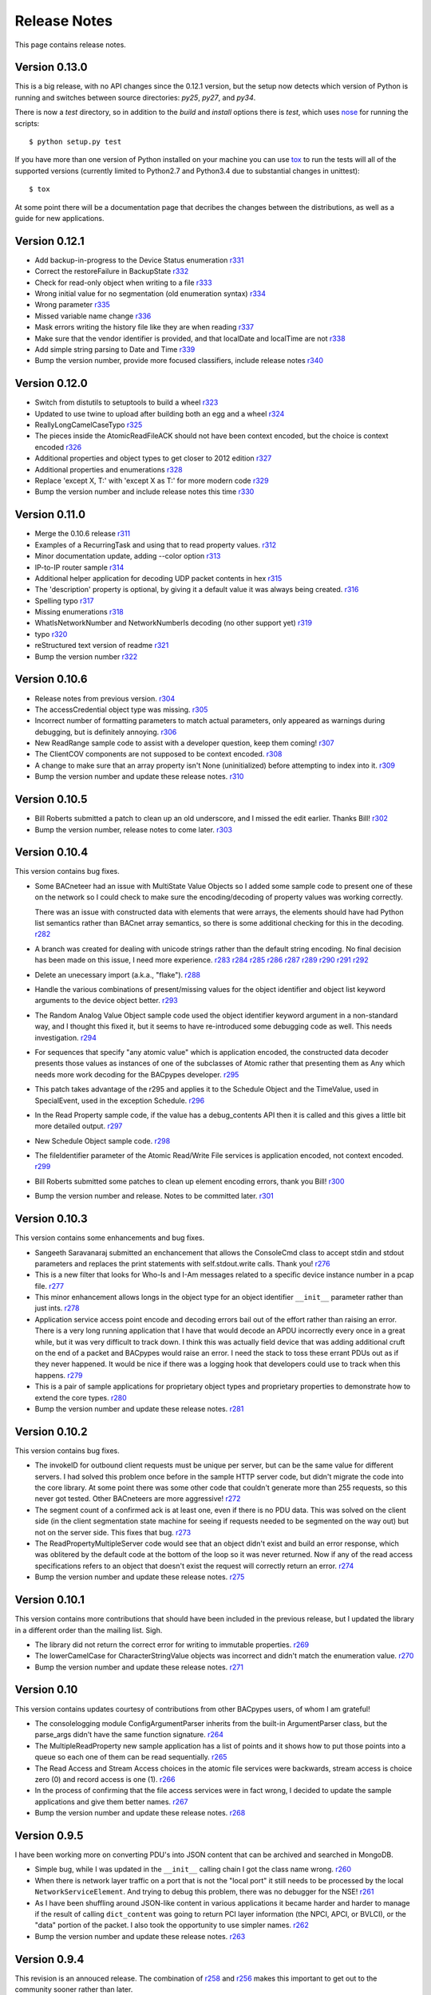 .. BACpypes release notes

Release Notes
=============

This page contains release notes.

Version 0.13.0
--------------

This is a big release, with no API changes since the 0.12.1 version, but the
setup now detects which version of Python is running and switches between 
source directories: *py25*, *py27*, and *py34*.

There is now a *test* directory, so in addition to the *build* and *install*
options there is *test*, which uses
`nose <https://nose.readthedocs.org/en/latest/>`_ for running the scripts::

    $ python setup.py test

If you have more than one version of Python installed on your machine you can
use `tox <https://testrun.org/tox/latest/>`_ to run the tests will all of the
supported versions (currently limited to Python2.7 and Python3.4 due to
substantial changes in unittest)::

    $ tox

At some point there will be a documentation page that decribes the changes
between the distributions, as well as a guide for new applications.

Version 0.12.1
--------------

* Add backup-in-progress to the Device Status enumeration
  `r331 <http://sourceforge.net/p/bacpypes/code/331>`_

* Correct the restoreFailure in BackupState
  `r332 <http://sourceforge.net/p/bacpypes/code/332>`_

* Check for read-only object when writing to a file
  `r333 <http://sourceforge.net/p/bacpypes/code/333>`_

* Wrong initial value for no segmentation (old enumeration syntax)
  `r334 <http://sourceforge.net/p/bacpypes/code/334>`_

* Wrong parameter
  `r335 <http://sourceforge.net/p/bacpypes/code/335>`_

* Missed variable name change
  `r336 <http://sourceforge.net/p/bacpypes/code/336>`_

* Mask errors writing the history file like they are when reading
  `r337 <http://sourceforge.net/p/bacpypes/code/337>`_

* Make sure that the vendor identifier is provided, and that localDate and
  localTime are not
  `r338 <http://sourceforge.net/p/bacpypes/code/338>`_

* Add simple string parsing to Date and Time
  `r339 <http://sourceforge.net/p/bacpypes/code/339>`_

* Bump the version number, provide more focused classifiers, include release
  notes
  `r340 <http://sourceforge.net/p/bacpypes/code/340>`_

Version 0.12.0
--------------

* Switch from distutils to setuptools to build a wheel
  `r323 <http://sourceforge.net/p/bacpypes/code/323>`_

* Updated to use twine to upload after building both an egg and a wheel
  `r324 <http://sourceforge.net/p/bacpypes/code/324>`_

* ReallyLongCamelCaseTypo
  `r325 <http://sourceforge.net/p/bacpypes/code/325>`_

* The pieces inside the AtomicReadFileACK should not have been context encoded,
  but the choice is context encoded
  `r326 <http://sourceforge.net/p/bacpypes/code/326>`_

* Additional properties and object types to get closer to 2012 edition
  `r327 <http://sourceforge.net/p/bacpypes/code/327>`_

* Additional properties and enumerations
  `r328 <http://sourceforge.net/p/bacpypes/code/328>`_

* Replace 'except X, T:' with 'except X as T:' for more modern code
  `r329 <http://sourceforge.net/p/bacpypes/code/329>`_

* Bump the version number and include release notes this time
  `r330 <http://sourceforge.net/p/bacpypes/code/330>`_

Version 0.11.0
--------------

* Merge the 0.10.6 release
  `r311 <http://sourceforge.net/p/bacpypes/code/311>`_

* Examples of a RecurringTask and using that to read property values.
  `r312 <http://sourceforge.net/p/bacpypes/code/312>`_

* Minor documentation update, adding --color option
  `r313 <http://sourceforge.net/p/bacpypes/code/313>`_

* IP-to-IP router sample
  `r314 <http://sourceforge.net/p/bacpypes/code/314>`_

* Additional helper application for decoding UDP packet contents in hex
  `r315 <http://sourceforge.net/p/bacpypes/code/315>`_

* The 'description' property is optional, by giving it a default value it was
  always being created.
  `r316 <http://sourceforge.net/p/bacpypes/code/316>`_

* Spelling typo
  `r317 <http://sourceforge.net/p/bacpypes/code/317>`_

* Missing enumerations
  `r318 <http://sourceforge.net/p/bacpypes/code/318>`_

* WhatIsNetworkNumber and NetworkNumberIs decoding (no other support yet)
  `r319 <http://sourceforge.net/p/bacpypes/code/319>`_

* typo
  `r320 <http://sourceforge.net/p/bacpypes/code/320>`_

* reStructured text version of readme
  `r321 <http://sourceforge.net/p/bacpypes/code/321>`_

* Bump the version number
  `r322 <http://sourceforge.net/p/bacpypes/code/322>`_

Version 0.10.6
--------------

* Release notes from previous version.
  `r304 <http://sourceforge.net/p/bacpypes/code/304>`_

* The accessCredential object type was missing.
  `r305 <http://sourceforge.net/p/bacpypes/code/305>`_

* Incorrect number of formatting parameters to match actual parameters, only
  appeared as warnings during debugging, but is definitely annoying.
  `r306 <http://sourceforge.net/p/bacpypes/code/306>`_

* New ReadRange sample code to assist with a developer question, keep them
  coming!
  `r307 <http://sourceforge.net/p/bacpypes/code/307>`_

* The ClientCOV components are not supposed to be context encoded.
  `r308 <http://sourceforge.net/p/bacpypes/code/308>`_

* A change to make sure that an array property isn't None (uninitialized) before
  attempting to index into it.
  `r309 <http://sourceforge.net/p/bacpypes/code/309>`_

* Bump the version number and update these release notes. 
  `r310 <http://sourceforge.net/p/bacpypes/code/310>`_

Version 0.10.5
--------------

* Bill Roberts submitted a patch to clean up an old underscore, and I missed
  the edit earlier.  Thanks Bill!
  `r302 <http://sourceforge.net/p/bacpypes/code/302>`_

* Bump the version number, release notes to come later.
  `r303 <http://sourceforge.net/p/bacpypes/code/303>`_

Version 0.10.4
--------------

This version contains bug fixes.

* Some BACneteer had an issue with MultiState Value Objects so I added some 
  sample code to present one of these on the network so I could check to make
  sure the encoding/decoding of property values was working correctly.

  There was an issue with constructed data with elements that were arrays, 
  the elements should have had Python list semantics rather than BACnet array 
  semantics, so there is some additional checking for this in the 
  decoding.
  `r282 <http://sourceforge.net/p/bacpypes/code/282>`_

* A branch was created for dealing with unicode strings rather than the default 
  string encoding.  No final decision has been made on this issue, I need more 
  experience.
  `r283 <http://sourceforge.net/p/bacpypes/code/283>`_
  `r284 <http://sourceforge.net/p/bacpypes/code/284>`_
  `r285 <http://sourceforge.net/p/bacpypes/code/285>`_
  `r286 <http://sourceforge.net/p/bacpypes/code/286>`_
  `r287 <http://sourceforge.net/p/bacpypes/code/287>`_
  `r289 <http://sourceforge.net/p/bacpypes/code/289>`_
  `r290 <http://sourceforge.net/p/bacpypes/code/290>`_
  `r291 <http://sourceforge.net/p/bacpypes/code/291>`_
  `r292 <http://sourceforge.net/p/bacpypes/code/292>`_

* Delete an unecessary import (a.k.a., "flake").
  `r288 <http://sourceforge.net/p/bacpypes/code/288>`_

* Handle the various combinations of present/missing values for the object 
  identifier and object list keyword arguments to the device object better.
  `r293 <http://sourceforge.net/p/bacpypes/code/293>`_

* The Random Analog Value Object sample code used the object identifier keyword 
  argument in a non-standard way, and I thought this fixed it, but it seems to 
  have re-introduced some debugging code as well.  This needs investigation.
  `r294 <http://sourceforge.net/p/bacpypes/code/294>`_

* For sequences that specify "any atomic value" which is application encoded, 
  the constructed data decoder presents those values as instances of one 
  of the subclasses of Atomic rather that presenting them as Any which needs
  more work decoding for the BACpypes developer.
  `r295 <http://sourceforge.net/p/bacpypes/code/295>`_

* This patch takes advantage of the r295 and applies it to the Schedule Object 
  and the TimeValue, used in SpecialEvent, used in the exception Schedule.
  `r296 <http://sourceforge.net/p/bacpypes/code/296>`_

* In the Read Property sample code, if the value has a debug_contents API 
  then it is called and this gives a little bit more detailed output.
  `r297 <http://sourceforge.net/p/bacpypes/code/297>`_

* New Schedule Object sample code.
  `r298 <http://sourceforge.net/p/bacpypes/code/298>`_

* The fileIdentifier parameter of the Atomic Read/Write File services is 
  application encoded, not context encoded.
  `r299 <http://sourceforge.net/p/bacpypes/code/299>`_

* Bill Roberts submitted some patches to clean up element encoding errors, 
  thank you Bill!
  `r300 <http://sourceforge.net/p/bacpypes/code/300>`_

* Bump the version number and release.  Notes to be committed later.
  `r301 <http://sourceforge.net/p/bacpypes/code/301>`_

Version 0.10.3
--------------

This version contains some enhancements and bug fixes.

* Sangeeth Saravanaraj submitted an enchancement that allows the ConsoleCmd class
  to accept stdin and stdout parameters and replaces the print statements with 
  self.stdout.write calls.  Thank you!
  `r276 <http://sourceforge.net/p/bacpypes/code/276>`_

* This is a new filter that looks for Who-Is and I-Am messages related to a specific
  device instance number in a pcap file.
  `r277 <http://sourceforge.net/p/bacpypes/code/277>`_

* This minor enhancement allows longs in the object type for an object identifier
  ``__init__`` parameter rather than just ints.
  `r278 <http://sourceforge.net/p/bacpypes/code/278>`_

* Application service access point encode and decoding errors bail out of the effort
  rather than raising an error.  There is a very long running application that I have
  that would decode an APDU incorrectly every once in a great while, but it was very
  difficult to track down.  I think this was actually field device that was adding 
  additional cruft on the end of a packet and BACpypes would raise an error.  I need 
  the stack to toss these errant PDUs out as if they never happened.
  It would be nice if there was a logging hook that developers could use to track
  when this happens.
  `r279 <http://sourceforge.net/p/bacpypes/code/279>`_

* This is a pair of sample applications for proprietary object types and proprietary
  properties to demonstrate how to extend the core types.
  `r280 <http://sourceforge.net/p/bacpypes/code/280>`_

* Bump the version number and update these release notes.
  `r281 <http://sourceforge.net/p/bacpypes/code/281>`_

Version 0.10.2
--------------

This version contains bug fixes.

* The invokeID for outbound client requests must be unique per server, but can be
  the same value for different servers.  I had solved this problem once before in the 
  sample HTTP server code, but didn't migrate the code into the core library.  At 
  some point there was some other code that couldn't generate more than 255 requests, so 
  this never got tested.  Other BACneteers are more aggressive!
  `r272 <http://sourceforge.net/p/bacpypes/code/272>`_

* The segment count of a confirmed ack is at least one, even if there is no PDU data.
  This was solved on the client side (in the client segmentation state machine for seeing
  if requests needed to be segmented on the way out) but not on the server side.  This
  fixes that bug.
  `r273 <http://sourceforge.net/p/bacpypes/code/273>`_

* The ReadPropertyMultipleServer code would see that an object didn't exist and build an
  error response, which was oblitered by the default code at the bottom of the loop so 
  it was never returned.  Now if any of the read access specifications refers to an object 
  that doesn't exist the request will correctly return an error.
  `r274 <http://sourceforge.net/p/bacpypes/code/274>`_

* Bump the version number and update these release notes.
  `r275 <http://sourceforge.net/p/bacpypes/code/275>`_

Version 0.10.1
--------------

This version contains more contributions that should have been included in the previous
release, but I updated the library in a different order than the mailing list.  Sigh.

* The library did not return the correct error for writing to immutable properties.
  `r269 <http://sourceforge.net/p/bacpypes/code/269>`_

* The lowerCamelCase for CharacterStringValue objects was incorrect and didn't match
  the enumeration value.
  `r270 <http://sourceforge.net/p/bacpypes/code/270>`_

* Bump the version number and update these release notes.
  `r271 <http://sourceforge.net/p/bacpypes/code/271>`_

Version 0.10
------------

This version contains updates courtesy of contributions from other BACpypes users, of whom 
I am grateful!

* The consolelogging module ConfigArgumentParser inherits from the built-in ArgumentParser
  class, but the parse_args didn't have the same function signature.
  `r264 <http://sourceforge.net/p/bacpypes/code/264>`_

* The MultipleReadProperty new sample application has a list of points and it shows how
  to put those points into a queue so each one of them can be read sequentially.
  `r265 <http://sourceforge.net/p/bacpypes/code/265>`_

* The Read Access and Stream Access choices in the atomic file services were backwards, 
  stream access is choice zero (0) and record access is one (1).
  `r266 <http://sourceforge.net/p/bacpypes/code/266>`_

* In the process of confirming that the file access services were in fact wrong, I decided 
  to update the sample applications and give them better names.
  `r267 <http://sourceforge.net/p/bacpypes/code/267>`_

* Bump the version number and update these release notes.
  `r268 <http://sourceforge.net/p/bacpypes/code/268>`_

Version 0.9.5
-------------

I have been working more on converting PDU's into JSON content that can be archived and searched in 
MongoDB.

* Simple bug, while I was updated in the ``__init__`` calling chain I got the class name wrong.
  `r260 <http://sourceforge.net/p/bacpypes/code/260>`_

* When there is network layer traffic on a port that is not the "local port" it still needs to be
  processed by the local ``NetworkServiceElement``.  And trying to debug this problem, there was 
  no debugger for the NSE!
  `r261 <http://sourceforge.net/p/bacpypes/code/261>`_

* As I have been shuffling around JSON-like content in various applications it became harder and 
  harder to manage if the result of calling ``dict_content`` was going to return PCI layer information
  (the NPCI, APCI, or BVLCI), or the "data" portion of the packet.  I also took the opportunity to 
  use simpler names.
  `r262 <http://sourceforge.net/p/bacpypes/code/262>`_

* Bump the version number and update these release notes.
  `r263 <http://sourceforge.net/p/bacpypes/code/263>`_

Version 0.9.4
-------------

This revision is an annouced release.  The combination of `r258 <http://sourceforge.net/p/bacpypes/code/258>`_
and `r256 <http://sourceforge.net/p/bacpypes/code/256>`_ makes this important to get out
to the community sooner rather than later.

* The ``TimeSynchronizationRequest`` application layer PDUs have their ``time`` parameter
  application encoded, not context encoded.
  `r258 <http://sourceforge.net/p/bacpypes/code/258>`_

* Bump the version number and update these release notes.
  `r259 <http://sourceforge.net/p/bacpypes/code/259>`_

Version 0.9.3
-------------

This release just has some minor bug fixes, but in order to get a large collection of 
applications running quickly it was simpler to make minor release and install it on 
other machines.  The version was release to PyPI but never annouced.

Revisions `r255 <http://sourceforge.net/p/bacpypes/code/255>`_
through `r257 <http://sourceforge.net/p/bacpypes/code/257>`_.

* A simple copy/paste error from some other sample code.
  `r255 <http://sourceforge.net/p/bacpypes/code/255>`_

* When shuffling data around to other applications and databases (like MongoDB) there
  are problems with raw string data, a.k.a., octet strings, or in Python3 terms byte
  strings.  This is a simple mechanism to make hex strings out of the data portion of 
  tag data.  This is subject to change to some other format as we get more experience 
  with data in other applications.
  `r256 <http://sourceforge.net/p/bacpypes/code/256>`_

* Remove the "flakes" (modules that were imported but not used).
  `r257 <http://sourceforge.net/p/bacpypes/code/257>`_

Version 0.9.2
-------------

Apart from the usual bug fixes and small new features, this release changes
almost all of the ``__init__`` functions to use ``super()`` rather than
calling the parent class initializer.

New School Initialization
~~~~~~~~~~~~~~~~~~~~~~~~~

For example, while the old code did
this::

    class Foo(Bar):
    
        def __init__(self):
            Bar.__init__(self)
            self.foo = 12

New the code does this::

    class Foo(Bar):
    
        def __init__(self, *args, **kwargs):
            super(Foo, self).__init__(*args, **kwargs)
            self.foo = 12

If you draw an inheritance tree starting with ``PDUData`` at the top and 
ending with something like ``ReadPropertyRequest`` at the bottom, you will 
see lots of branching and merging.  Calling the parent class directly may 
lead to the same base class being "initialized" more than once which was 
causing all kinds of havoc.

Simply replacing the one with the new wasn't quite good enough however, 
because it could lead to a situation where a keyword arguement needed to be 
"consumed" if it existed because it didn't make sense for the parent class 
or any of its parents.  In many cases this works::

    class Foo(Bar):
    
        def __init__(self, foo_arg=None, *args, **kwargs):
            super(Foo, self).__init__(*args, **kwargs)
            self.foo = 12

When the parent class initializer gets called the ``foo_arg`` will be a 
regular parameter and won't be in the ``kwargs`` that get passed up the 
inheritance tree.  However, with ``Sequence`` and ``Choice`` there is 
no knowledge of what the keyword parameters are going to be without going 
through the associated element lists.  So those two classes go to great 
lengths to divide the kwargs into "mine" and "other".

New User Data PDU Attribute
~~~~~~~~~~~~~~~~~~~~~~~~~~~

I have been working on a fairly complicated application that is a combination 
of being a BBMD on multiple networks and router between them.  The twist is 
that there are rules that govern what segments of the networks can see each 
other.  To manage this, there needed to be a way to attach an object at the bottom 
of the stack when a PDU is received and make sure that context information 
is maintained all the way up through the stack to the application layer and 
then back down again.

To accomplish this there is a ``pduUserData`` attribute you can set and as 
long as the stack is dealing with that PDU or the derived encoded/decoded 
PDUs, that reference is maintained.

Revisions `r246 <http://sourceforge.net/p/bacpypes/code/246>`_
through `r254 <http://sourceforge.net/p/bacpypes/code/254>`_.

* The sample HTTP server was using the old syle argument parser 
  and the old version didn't have the options leading to confusion.
  `r246 <http://sourceforge.net/p/bacpypes/code/246>`_

* Set the 'reuse' flag for broadcast sockets.  A BACneteer has
  a workstation with two physical adapters connected to the same
  LAN with different IP addresses assigned for each one.  Two
  BACpypes applications were attempting to bind to the same 
  broadcast address, this allows that scenerio to work.
  `r247 <http://sourceforge.net/p/bacpypes/code/247>`_

* Fix the help string and add a little more error checking to the
  ReadPropertyMultiple.py sample application.
  `r248 <http://sourceforge.net/p/bacpypes/code/248>`_

* Add the --color option to debugging.  This wraps the output of the 
  LoggingFormatter with ANSI CSI escape codes so the output from 
  different log handlers is output in different colors.  When 
  debugging is turned on for many modules it helps!
  `r249 <http://sourceforge.net/p/bacpypes/code/249>`_

* The WriteProperty method now has a ''direct'' parameter, this 
  fixes the function signatures of the sample applications to include
  it.
  `r250 <http://sourceforge.net/p/bacpypes/code/250>`_

* Change the ``__init__`` functions to use ``super()``, see explanation 
  above.
  `r251 <http://sourceforge.net/p/bacpypes/code/251>`_

* Bump the minor version number.
  `r252 <http://sourceforge.net/p/bacpypes/code/252>`_

* Update the getting started document to include the new color debugging
  option.  There should be more explanation of what that means exactly,
  along with a link to the Wikipedia color code tables.
  `r253 <http://sourceforge.net/p/bacpypes/code/253>`_

* Update these release notes.
  `r254 <http://sourceforge.net/p/bacpypes/code/254>`_

Version 0.9.1
-------------

Most of this release is just documentation, but it includes some new functionality
for translating PDUs into dictionaries.  The new ``dict_contents`` functions will 
most likely have some bugs, so consider that API unstable.

Revisions `r238 <http://sourceforge.net/p/bacpypes/code/238>`_
through `r245 <http://sourceforge.net/p/bacpypes/code/245>`_.

* For some new users of BACpypes, particularly those that were also new to BACnet,
  it can be a struggle getting something to work.  This is the start of a new
  documentation section to speed that process along.
  `r238 <http://sourceforge.net/p/bacpypes/code/238>`_
  `r239 <http://sourceforge.net/p/bacpypes/code/239>`_
  `r240 <http://sourceforge.net/p/bacpypes/code/240>`_

* For multithreaded applications it is sometimes handly to override the default 
  spin value, which is the maximum amount of time that the application should 
  be stuck in the asyncore.loop() function.  The developer could import the 
  core module and change the CORE value before calling run(), but that seems 
  excessively hackish.
  `r241 <http://sourceforge.net/p/bacpypes/code/241>`_

* Apparently there should not be a dependancy on ``setuptools`` for developers that 
  want to install the library without it.  In revision `r227 <http://sourceforge.net/p/bacpypes/code/227>`_
  I changed the setup.py file, but that broke the release script.  I'm not 
  completely sure this is correct, but it seems to work.
  `r242 <http://sourceforge.net/p/bacpypes/code/242>`_

* This revision includes a new dict_contents() function that encodes PDU content
  into a dict-like object (a real ``dict`` by default, but the developer can provide 
  any other class that supports ``__setitem__``).  This is the first step in a long
  road to translate PDU data into JSON, then into BSON to be streamed into a 
  MongoDB database for analysis applications.
  `r243 <http://sourceforge.net/p/bacpypes/code/243>`_

* Bump the version number before releasing it.
  `r244 <http://sourceforge.net/p/bacpypes/code/244>`_

* Update these release notes.
  `r245 <http://sourceforge.net/p/bacpypes/code/245>`_

Version 0.9
-----------

There are a number of significant changes in BACpypes in this release, some of which
may break existing code so it is getting a minor release number.  While this project
is getting inexorably closer to a 1.0 release, we're not there yet.

The biggest change is the addition of a set of derived classes of ``Property`` that
match the names of the way properties are described in the standard; ``OptionalProperty``,
``ReadableProperty``, and ``WritableProperty``.  This takes over from the awkward and
difficult-to-maintain combinations of ``optional`` and ``mutable`` constructor parameters.
I went through the standard again and matched the class name with the object definition
and it is much cleaner.

This change was brought about by working on the `BACowl <http://bacowl.sourceforge.net/>`_
project where I wanted the generated ontology to more closely match the content of the 
standard.  This is the first instance where I've used the ontology design to change 
application code.

Revisions `r227 <http://sourceforge.net/p/bacpypes/code/227>`_
through `r234 <http://sourceforge.net/p/bacpypes/code/234>`_.

* At some point ``setuptools`` was replaced with ``distutils`` and this needed to change
  while I was getting the code working on Windows.
  `r227 <http://sourceforge.net/p/bacpypes/code/227>`_

* Added the new property classes and renamed the existing ``Property`` class instances.
  There are object types that are not complete (not every object type has every property
  defined) and these will be cleaned up and added in a minor release in the near future.
  `r228 <http://sourceforge.net/p/bacpypes/code/228>`_

* The UDP module had some print statements and a traceback call that sent content to stdout,
  errors should go to stderr.
  `r229 <http://sourceforge.net/p/bacpypes/code/229>`_

* With the new property classes there needed to be a simpler and cleaner way managing the
  __init__ keyword parameters for a ``LocalDeviceObject``.  During testing I had created
  objects with no name or object identifier and it seemed like some error checking was
  warrented, so that was added to ``add_object`` and ``delete_object``.
  `r230 <http://sourceforge.net/p/bacpypes/code/230>`_

* This commit is the first pass at changing the way object classes are registered.  There
  is now a new ``vendor_id`` parameter so that derived classes of a standard object can be
  registered.  For example, if vendor Snork has a custom SnorkAnalogInputObject class (derived
  from ``AnalogInputObject`` of course) then both classes can be registered.

  The ``get_object_class`` has a cooresponding ``vendor_id`` parameter, so if a client
  application is looking for the appropriate class, pass the ``vendorIdentifier`` property
  value from the deivce object of the server and if there isn't a specific one defined, the
  standard class will be returned.

  The new and improved registration function would be a lot nicer as a decorator, but optional
  named parameters make and interesting twist.  So depending on the combination of parameters
  it returns a decorator, which is an interesting twist on recursion.

  At some point there will be a tutorial covering just this functionality, and before this
  project hits version 1.0, there will be a similar mechanism for vendor defined enumerations,
  especially ``PropertyIdentifier``, and this will also follow the BACowl ontology conventions.

  This commit also includes a few minor changes like changing the name ``klass`` to the 
  not-so-cute ``cls``, ``property`` to ``propid`` because the former is a reserved word, and 
  the dictionary of registered objects from ``object_types`` to ``registered_object_types``.
  `r231 <http://sourceforge.net/p/bacpypes/code/231>`_

* Simple wrapping of the command line argument interpretation for a sample application.
  `r232 <http://sourceforge.net/p/bacpypes/code/232>`_

* The ``CommandableMixin`` isn't appropriate for ``BinaryValueObject`` type, so I replaced it
  with a ``DateValueObject``.
  `r233 <http://sourceforge.net/p/bacpypes/code/233>`_

* I managed to install Sphinx on my Windows laptop and this just added a build script to make
  it easier to put in these release notes.
  `r235 <http://sourceforge.net/p/bacpypes/code/235>`_

* This adds the relaease notes page and a link to it for documentation, committed so I could
  continue working on it from a variety of different places.  I usually wouldn't make a commit just
  for this unless I was working in a branch, but because I'm working in the trunk rather than 
  using a service like DropBox I decided to let myself get away with it.
  `r234 <http://sourceforge.net/p/bacpypes/code/234>`_
  `r236 <http://sourceforge.net/p/bacpypes/code/236>`_

* Committed the final version of these notes and bumped the minor version number.
  `r237 <http://sourceforge.net/p/bacpypes/code/237>`_

Version 0.8
-----------

Placeholder for 0.8 release notes.

Revisions `r224 <http://sourceforge.net/p/bacpypes/code/224>`_
through `r226 <http://sourceforge.net/p/bacpypes/code/226>`_.

* Placeholder for comments about revision 224.
  `r224 <http://sourceforge.net/p/bacpypes/code/224>`_

* Placeholder for comments about revision 225.
  `r225 <http://sourceforge.net/p/bacpypes/code/225>`_

* Bump the minor version number.
  `r226 <http://sourceforge.net/p/bacpypes/code/226>`_

Version 0.7.5
-------------

Placeholder for 0.8 release notes.

Revisions `r217 <http://sourceforge.net/p/bacpypes/code/217>`_
through `r223 <http://sourceforge.net/p/bacpypes/code/223>`_.

* Placeholder for comments about revision 217.
  `r217 <http://sourceforge.net/p/bacpypes/code/217>`_

* Placeholder for comments about revision 218.
  `r218 <http://sourceforge.net/p/bacpypes/code/218>`_

* Placeholder for comments about revision 219.
  `r219 <http://sourceforge.net/p/bacpypes/code/219>`_

* Placeholder for comments about revision 220.
  `r220 <http://sourceforge.net/p/bacpypes/code/220>`_

* Placeholder for comments about revision 221.
  `r221 <http://sourceforge.net/p/bacpypes/code/221>`_

* Placeholder for comments about revision 222.
  `r222 <http://sourceforge.net/p/bacpypes/code/222>`_

* Bump the patch version number.
  `r223 <http://sourceforge.net/p/bacpypes/code/223>`_

Version 0.7.4
-------------

Lost to the sands of time.

